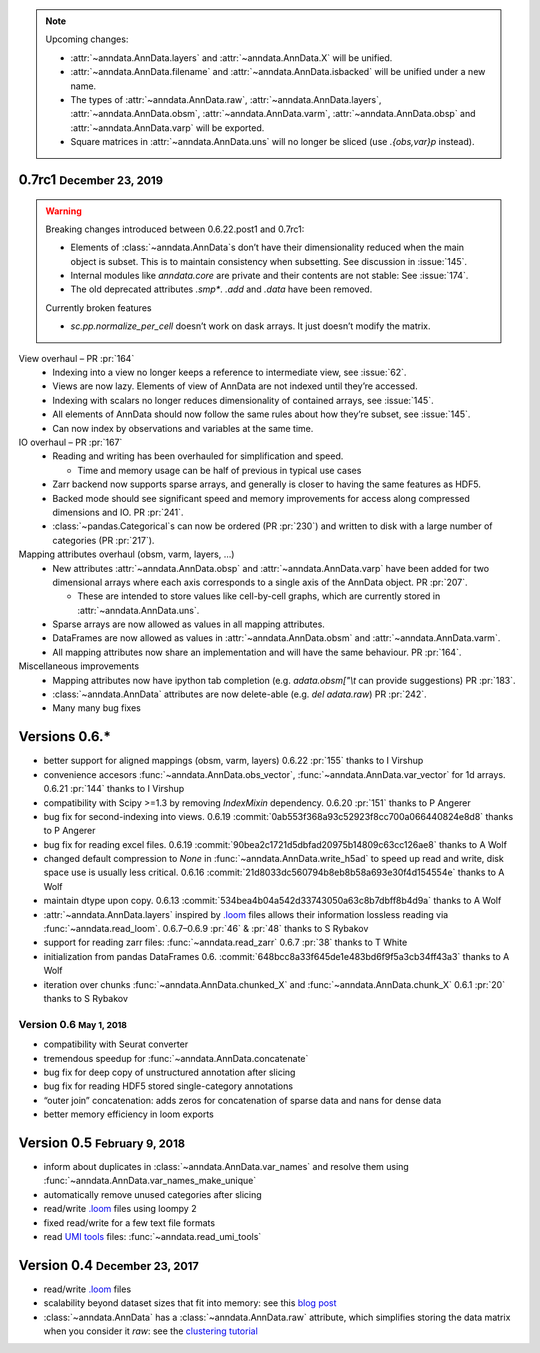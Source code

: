 .. role:: small
.. role:: smaller
.. role:: noteversion


.. note::
   Upcoming changes:

   - :attr:`~anndata.AnnData.layers` and :attr:`~anndata.AnnData.X` will be unified.
   - :attr:`~anndata.AnnData.filename` and :attr:`~anndata.AnnData.isbacked` will be unified under a new name.
   - The types of :attr:`~anndata.AnnData.raw`, :attr:`~anndata.AnnData.layers`, :attr:`~anndata.AnnData.obsm`,
     :attr:`~anndata.AnnData.varm`, :attr:`~anndata.AnnData.obsp` and :attr:`~anndata.AnnData.varp` will be exported.
   - Square matrices in :attr:`~anndata.AnnData.uns` will no longer be sliced (use `.{obs,var}p` instead).


0.7rc1 :small:`December 23, 2019`
---------------------------------

.. warning::
   Breaking changes introduced between 0.6.22.post1 and 0.7rc1:

   - Elements of :class:`~anndata.AnnData`\ s don’t have their dimensionality reduced when the main object is subset.
     This is to maintain consistency when subsetting. See discussion in :issue:`145`.
   - Internal modules like `anndata.core` are private and their contents are not stable: See :issue:`174`.
   - The old deprecated attributes `.smp*`. `.add` and `.data` have been removed.

   Currently broken features

   - `sc.pp.normalize_per_cell` doesn’t work on dask arrays. It just doesn’t modify the matrix.


View overhaul – PR :pr:`164`
  - Indexing into a view no longer keeps a reference to intermediate view, see :issue:`62`.
  - Views are now lazy. Elements of view of AnnData are not indexed until they’re accessed.
  - Indexing with scalars no longer reduces dimensionality of contained arrays, see :issue:`145`.
  - All elements of AnnData should now follow the same rules about how they’re subset, see :issue:`145`.
  - Can now index by observations and variables at the same time.


IO overhaul – PR :pr:`167`
  - Reading and writing has been overhauled for simplification and speed.

    - Time and memory usage can be half of previous in typical use cases

  - Zarr backend now supports sparse arrays, and generally is closer to having the same features as HDF5.
  - Backed mode should see significant speed and memory improvements for access along compressed dimensions and IO. PR :pr:`241`.
  - :class:`~pandas.Categorical`\ s can now be ordered (PR :pr:`230`) and written to disk with a large number of categories (PR :pr:`217`).


Mapping attributes overhaul :smaller:`(obsm, varm, layers, …)`
  - New attributes :attr:`~anndata.AnnData.obsp` and :attr:`~anndata.AnnData.varp` have been added for two dimensional arrays where each axis corresponds to a single axis of the AnnData object. PR :pr:`207`.

    - These are intended to store values like cell-by-cell graphs, which are currently stored in :attr:`~anndata.AnnData.uns`.

  - Sparse arrays are now allowed as values in all mapping attributes.
  - DataFrames are now allowed as values in :attr:`~anndata.AnnData.obsm` and :attr:`~anndata.AnnData.varm`.
  - All mapping attributes now share an implementation and will have the same behaviour. PR :pr:`164`.


Miscellaneous improvements
  - Mapping attributes now have ipython tab completion (e.g. `adata.obsm["\\t` can provide suggestions) PR :pr:`183`.
  - :class:`~anndata.AnnData` attributes are now delete-able (e.g. `del adata.raw`) PR :pr:`242`.
  - Many many bug fixes


Versions 0.6.*
--------------

- better support for aligned mappings (obsm, varm, layers)
  :noteversion:`0.6.22` :pr:`155` :smaller:`thanks to I Virshup`
- convenience accesors :func:`~anndata.AnnData.obs_vector`, :func:`~anndata.AnnData.var_vector` for 1d arrays.
  :noteversion:`0.6.21` :pr:`144` :smaller:`thanks to I Virshup`
- compatibility with Scipy >=1.3 by removing `IndexMixin` dependency.
  :noteversion:`0.6.20` :pr:`151` :smaller:`thanks to P Angerer`
- bug fix for second-indexing into views.
  :noteversion:`0.6.19` :commit:`0ab553f368a93c52923f8cc700a066440824e8d8` :smaller:`thanks to P Angerer`
- bug fix for reading excel files.
  :noteversion:`0.6.19` :commit:`90bea2c1721d5dbfad20975b14809c63cc126ae8` :smaller:`thanks to A Wolf`
- changed default compression to `None` in :func:`~anndata.AnnData.write_h5ad` to speed up read and write, disk space use is usually less critical.
  :noteversion:`0.6.16` :commit:`21d8033dc560794b8eb8b58a693e30f4d154554e` :smaller:`thanks to A Wolf`
- maintain dtype upon copy.
  :noteversion:`0.6.13` :commit:`534bea4b04a542d33743050a63c8b7dbff8b4d9a` :smaller:`thanks to A Wolf`
- :attr:`~anndata.AnnData.layers` inspired by `.loom`_ files allows their information lossless reading via :func:`~anndata.read_loom`.
  :noteversion:`0.6.7`–:noteversion:`0.6.9` :pr:`46` & :pr:`48` :smaller:`thanks to S Rybakov`
- support for reading zarr files: :func:`~anndata.read_zarr`
  :noteversion:`0.6.7` :pr:`38` :smaller:`thanks to T White`
- initialization from pandas DataFrames
  :noteversion:`0.6.` :commit:`648bcc8a33f645de1e483bd6f9f5a3cb34ff43a3` :smaller:`thanks to A Wolf`
- iteration over chunks :func:`~anndata.AnnData.chunked_X` and :func:`~anndata.AnnData.chunk_X`
  :noteversion:`0.6.1` :pr:`20` :smaller:`thanks to S Rybakov`

Version 0.6 :small:`May 1, 2018`
~~~~~~~~~~~~~~~~~~~~~~~~~~~~~~~~
- compatibility with Seurat converter
- tremendous speedup for :func:`~anndata.AnnData.concatenate`
- bug fix for deep copy of unstructured annotation after slicing
- bug fix for reading HDF5 stored single-category annotations
- “outer join” concatenation: adds zeros for concatenation of sparse data and nans for dense data
- better memory efficiency in loom exports


Version 0.5 :small:`February 9, 2018`
-------------------------------------

- inform about duplicates in :class:`~anndata.AnnData.var_names` and resolve them using :func:`~anndata.AnnData.var_names_make_unique`
- automatically remove unused categories after slicing
- read/write `.loom`_ files using loompy 2
- fixed read/write for a few text file formats
- read `UMI tools`_ files: :func:`~anndata.read_umi_tools`

.. _UMI tools: https://github.com/CGATOxford/UMI-tools


Version 0.4 :small:`December 23, 2017`
--------------------------------------

- read/write `.loom`_ files
- scalability beyond dataset sizes that fit into memory: see this `blog post`_
- :class:`~anndata.AnnData` has a :class:`~anndata.AnnData.raw` attribute, which simplifies storing the data matrix when you consider it *raw*: see the `clustering tutorial`_

.. _.loom: http://loompy.org
.. _blog post: http://falexwolf.de/blog/171223_AnnData_indexing_views_HDF5-backing/
.. _clustering tutorial: https://github.com/theislab/scanpy_usage/tree/master/170505_seurat
